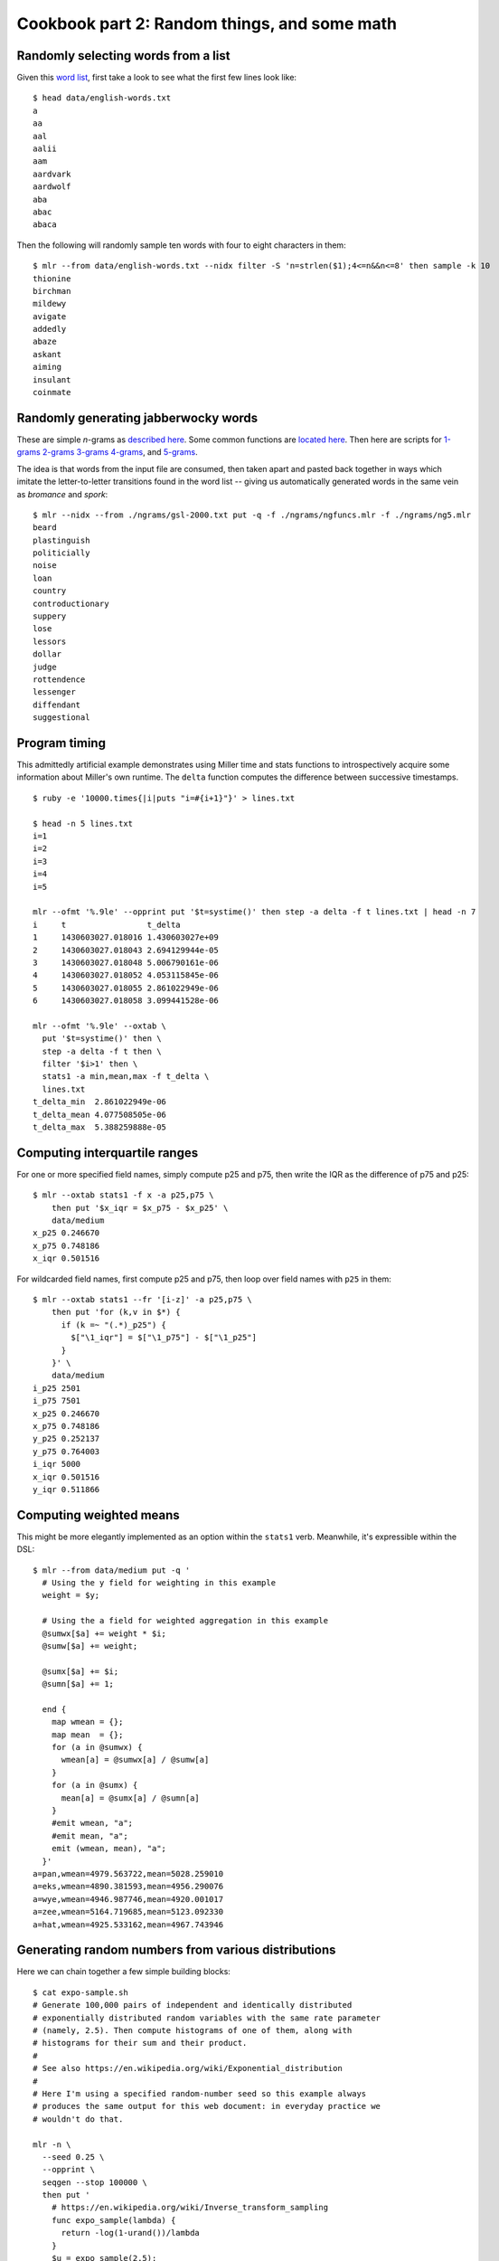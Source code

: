 ..
    PLEASE DO NOT EDIT DIRECTLY. EDIT THE .rst.in FILE PLEASE.

Cookbook part 2: Random things, and some math
================================================================

Randomly selecting words from a list
----------------------------------------------------------------

Given this `word list <https://github.com/johnkerl/miller/blob/master/docs/data/english-words.txt>`_, first take a look to see what the first few lines look like:

::

    $ head data/english-words.txt
    a
    aa
    aal
    aalii
    aam
    aardvark
    aardwolf
    aba
    abac
    abaca

Then the following will randomly sample ten words with four to eight characters in them:

::

    $ mlr --from data/english-words.txt --nidx filter -S 'n=strlen($1);4<=n&&n<=8' then sample -k 10
    thionine
    birchman
    mildewy
    avigate
    addedly
    abaze
    askant
    aiming
    insulant
    coinmate

Randomly generating jabberwocky words
----------------------------------------------------------------

These are simple *n*-grams as `described here <http://johnkerl.org/randspell/randspell-slides-ts.pdf>`_. Some common functions are `located here <https://github.com/johnkerl/miller/blob/master/docs/ngrams/ngfuncs.mlr.txt>`_. Then here are scripts for `1-grams <https://github.com/johnkerl/miller/blob/master/docs/ngrams/ng1.mlr.txt>`_ `2-grams <https://github.com/johnkerl/miller/blob/master/docs/ngrams/ng2.mlr.txt>`_ `3-grams <https://github.com/johnkerl/miller/blob/master/docs/ngrams/ng3.mlr.txt>`_ `4-grams <https://github.com/johnkerl/miller/blob/master/docs/ngrams/ng4.mlr.txt>`_, and `5-grams <https://github.com/johnkerl/miller/blob/master/docs/ngrams/ng5.mlr.txt>`_.

The idea is that words from the input file are consumed, then taken apart and pasted back together in ways which imitate the letter-to-letter transitions found in the word list -- giving us automatically generated words in the same vein as *bromance* and *spork*:

::

    $ mlr --nidx --from ./ngrams/gsl-2000.txt put -q -f ./ngrams/ngfuncs.mlr -f ./ngrams/ng5.mlr
    beard
    plastinguish
    politicially
    noise
    loan
    country
    controductionary
    suppery
    lose
    lessors
    dollar
    judge
    rottendence
    lessenger
    diffendant
    suggestional

Program timing
----------------------------------------------------------------

This admittedly artificial example demonstrates using Miller time and stats functions to introspectively acquire some information about Miller's own runtime. The ``delta`` function computes the difference between successive timestamps.

::

    $ ruby -e '10000.times{|i|puts "i=#{i+1}"}' > lines.txt
    
    $ head -n 5 lines.txt
    i=1
    i=2
    i=3
    i=4
    i=5
    
    mlr --ofmt '%.9le' --opprint put '$t=systime()' then step -a delta -f t lines.txt | head -n 7
    i     t                 t_delta
    1     1430603027.018016 1.430603027e+09
    2     1430603027.018043 2.694129944e-05
    3     1430603027.018048 5.006790161e-06
    4     1430603027.018052 4.053115845e-06
    5     1430603027.018055 2.861022949e-06
    6     1430603027.018058 3.099441528e-06
    
    mlr --ofmt '%.9le' --oxtab \
      put '$t=systime()' then \
      step -a delta -f t then \
      filter '$i>1' then \
      stats1 -a min,mean,max -f t_delta \
      lines.txt
    t_delta_min  2.861022949e-06
    t_delta_mean 4.077508505e-06
    t_delta_max  5.388259888e-05

Computing interquartile ranges
----------------------------------------------------------------

For one or more specified field names, simply compute p25 and p75, then write the IQR as the difference of p75 and p25:

::

    $ mlr --oxtab stats1 -f x -a p25,p75 \
        then put '$x_iqr = $x_p75 - $x_p25' \
        data/medium 
    x_p25 0.246670
    x_p75 0.748186
    x_iqr 0.501516

For wildcarded field names, first compute p25 and p75, then loop over field names with ``p25`` in them:

::

    $ mlr --oxtab stats1 --fr '[i-z]' -a p25,p75 \
        then put 'for (k,v in $*) {
          if (k =~ "(.*)_p25") {
            $["\1_iqr"] = $["\1_p75"] - $["\1_p25"]
          }
        }' \
        data/medium 
    i_p25 2501
    i_p75 7501
    x_p25 0.246670
    x_p75 0.748186
    y_p25 0.252137
    y_p75 0.764003
    i_iqr 5000
    x_iqr 0.501516
    y_iqr 0.511866

Computing weighted means
----------------------------------------------------------------

This might be more elegantly implemented as an option within the ``stats1`` verb. Meanwhile, it's expressible within the DSL:

::

    $ mlr --from data/medium put -q '
      # Using the y field for weighting in this example
      weight = $y;
    
      # Using the a field for weighted aggregation in this example
      @sumwx[$a] += weight * $i;
      @sumw[$a] += weight;
    
      @sumx[$a] += $i;
      @sumn[$a] += 1;
    
      end {
        map wmean = {};
        map mean  = {};
        for (a in @sumwx) {
          wmean[a] = @sumwx[a] / @sumw[a]
        }
        for (a in @sumx) {
          mean[a] = @sumx[a] / @sumn[a]
        }
        #emit wmean, "a";
        #emit mean, "a";
        emit (wmean, mean), "a";
      }'
    a=pan,wmean=4979.563722,mean=5028.259010
    a=eks,wmean=4890.381593,mean=4956.290076
    a=wye,wmean=4946.987746,mean=4920.001017
    a=zee,wmean=5164.719685,mean=5123.092330
    a=hat,wmean=4925.533162,mean=4967.743946

Generating random numbers from various distributions
----------------------------------------------------------------

Here we can chain together a few simple building blocks:

::

    $ cat expo-sample.sh
    # Generate 100,000 pairs of independent and identically distributed
    # exponentially distributed random variables with the same rate parameter
    # (namely, 2.5). Then compute histograms of one of them, along with
    # histograms for their sum and their product.
    #
    # See also https://en.wikipedia.org/wiki/Exponential_distribution
    #
    # Here I'm using a specified random-number seed so this example always
    # produces the same output for this web document: in everyday practice we
    # wouldn't do that.
    
    mlr -n \
      --seed 0.25 \
      --opprint \
      seqgen --stop 100000 \
      then put '
        # https://en.wikipedia.org/wiki/Inverse_transform_sampling
        func expo_sample(lambda) {
          return -log(1-urand())/lambda
        }
        $u = expo_sample(2.5);
        $v = expo_sample(2.5);
        $s = $u + $v;
        $p = $u * $v;
      ' \
      then histogram -f u,s,p --lo 0 --hi 2 --nbins 50 \
      then bar -f u_count,s_count,p_count --auto -w 20

Namely:

* Set the Miller random-number seed so this webdoc looks the same every time I regenerate it.
* Use pretty-printed tabular output.
* Use pretty-printed tabular output.
* Use ``seqgen`` to produce 100,000 records ``i=0``, ``i=1``, etc.
* Send those to a ``put`` step which defines an inverse-transform-sampling function and calls it twice, then computes the sum and product of samples.
* Send those to a histogram, and from there to a bar-plotter. This is just for visualization; you could just as well output CSV and send that off to your own plotting tool, etc.

The output is as follows:

::

    $ sh expo-sample.sh
    bin_lo   bin_hi   u_count                        s_count                         p_count
    0.000000 0.040000 [78]*******************#[9497] [353]#...................[3732] [20]*******************#[39755]
    0.040000 0.080000 [78]******************..[9497] [353]*****...............[3732] [20]*******.............[39755]
    0.080000 0.120000 [78]****************....[9497] [353]*********...........[3732] [20]****................[39755]
    0.120000 0.160000 [78]**************......[9497] [353]************........[3732] [20]***.................[39755]
    0.160000 0.200000 [78]*************.......[9497] [353]**************......[3732] [20]**..................[39755]
    0.200000 0.240000 [78]************........[9497] [353]****************....[3732] [20]*...................[39755]
    0.240000 0.280000 [78]**********..........[9497] [353]******************..[3732] [20]*...................[39755]
    0.280000 0.320000 [78]**********..........[9497] [353]******************..[3732] [20]*...................[39755]
    0.320000 0.360000 [78]*********...........[9497] [353]*******************.[3732] [20]#...................[39755]
    0.360000 0.400000 [78]********............[9497] [353]*******************.[3732] [20]#...................[39755]
    0.400000 0.440000 [78]*******.............[9497] [353]*******************#[3732] [20]#...................[39755]
    0.440000 0.480000 [78]******..............[9497] [353]******************..[3732] [20]#...................[39755]
    0.480000 0.520000 [78]*****...............[9497] [353]******************..[3732] [20]#...................[39755]
    0.520000 0.560000 [78]*****...............[9497] [353]******************..[3732] [20]#...................[39755]
    0.560000 0.600000 [78]****................[9497] [353]*****************...[3732] [20]#...................[39755]
    0.600000 0.640000 [78]****................[9497] [353]*****************...[3732] [20]#...................[39755]
    0.640000 0.680000 [78]****................[9497] [353]****************....[3732] [20]#...................[39755]
    0.680000 0.720000 [78]***.................[9497] [353]****************....[3732] [20]#...................[39755]
    0.720000 0.760000 [78]***.................[9497] [353]**************......[3732] [20]#...................[39755]
    0.760000 0.800000 [78]**..................[9497] [353]**************......[3732] [20]#...................[39755]
    0.800000 0.840000 [78]**..................[9497] [353]*************.......[3732] [20]#...................[39755]
    0.840000 0.880000 [78]**..................[9497] [353]************........[3732] [20]#...................[39755]
    0.880000 0.920000 [78]**..................[9497] [353]***********.........[3732] [20]#...................[39755]
    0.920000 0.960000 [78]*...................[9497] [353]***********.........[3732] [20]#...................[39755]
    0.960000 1.000000 [78]*...................[9497] [353]**********..........[3732] [20]#...................[39755]
    1.000000 1.040000 [78]*...................[9497] [353]*********...........[3732] [20]#...................[39755]
    1.040000 1.080000 [78]*...................[9497] [353]*********...........[3732] [20]#...................[39755]
    1.080000 1.120000 [78]*...................[9497] [353]********............[3732] [20]#...................[39755]
    1.120000 1.160000 [78]*...................[9497] [353]********............[3732] [20]#...................[39755]
    1.160000 1.200000 [78]#...................[9497] [353]*******.............[3732] [20]#...................[39755]
    1.200000 1.240000 [78]#...................[9497] [353]******..............[3732] [20]#...................[39755]
    1.240000 1.280000 [78]#...................[9497] [353]*****...............[3732] [20]#...................[39755]
    1.280000 1.320000 [78]#...................[9497] [353]*****...............[3732] [20]#...................[39755]
    1.320000 1.360000 [78]#...................[9497] [353]*****...............[3732] [20]#...................[39755]
    1.360000 1.400000 [78]#...................[9497] [353]****................[3732] [20]#...................[39755]
    1.400000 1.440000 [78]#...................[9497] [353]****................[3732] [20]#...................[39755]
    1.440000 1.480000 [78]#...................[9497] [353]***.................[3732] [20]#...................[39755]
    1.480000 1.520000 [78]#...................[9497] [353]***.................[3732] [20]#...................[39755]
    1.520000 1.560000 [78]#...................[9497] [353]***.................[3732] [20]#...................[39755]
    1.560000 1.600000 [78]#...................[9497] [353]**..................[3732] [20]#...................[39755]
    1.600000 1.640000 [78]#...................[9497] [353]**..................[3732] [20]#...................[39755]
    1.640000 1.680000 [78]#...................[9497] [353]*...................[3732] [20]#...................[39755]
    1.680000 1.720000 [78]#...................[9497] [353]*...................[3732] [20]#...................[39755]
    1.720000 1.760000 [78]#...................[9497] [353]*...................[3732] [20]#...................[39755]
    1.760000 1.800000 [78]#...................[9497] [353]*...................[3732] [20]#...................[39755]
    1.800000 1.840000 [78]#...................[9497] [353]#...................[3732] [20]#...................[39755]
    1.840000 1.880000 [78]#...................[9497] [353]#...................[3732] [20]#...................[39755]
    1.880000 1.920000 [78]#...................[9497] [353]#...................[3732] [20]#...................[39755]
    1.920000 1.960000 [78]#...................[9497] [353]#...................[3732] [20]#...................[39755]
    1.960000 2.000000 [78]#...................[9497] [353]#...................[3732] [20]#...................[39755]

Sieve of Eratosthenes
----------------------------------------------------------------

The `Sieve of Eratosthenes <http://en.wikipedia.org/wiki/Sieve_of_Eratosthenes>`_ is a standard introductory programming topic. The idea is to find all primes up to some *N* by making a list of the numbers 1 to *N*, then striking out all multiples of 2 except 2 itself, all multiples of 3 except 3 itself, all multiples of 4 except 4 itself, and so on. Whatever survives that without getting marked is a prime. This is easy enough in Miller. Notice that here all the work is in ``begin`` and ``end`` statements; there is no file input (so we use ``mlr -n`` to keep Miller from waiting for input data).

::

    $ cat programs/sieve.mlr
    # ================================================================
    # Sieve of Eratosthenes: simple example of Miller DSL as programming language.
    # ================================================================
    
    # Put this in a begin-block so we can do either
    #   mlr -n put -q -f name-of-this-file.mlr
    # or
    #   mlr -n put -q -f name-of-this-file.mlr -e '@n = 200'
    # i.e. 100 is the default upper limit, and another can be specified using -e.
    begin {
      @n = 100;
    }
    
    end {
      for (int i = 0; i <= @n; i += 1) {
        @s[i] = true;
      }
      @s[0] = false; # 0 is neither prime nor composite
      @s[1] = false; # 1 is neither prime nor composite
      # Strike out multiples
      for (int i = 2; i <= @n; i += 1) {
        for (int j = i+i; j <= @n; j += i) {
          @s[j] = false;
        }
      }
      # Print survivors
      for (int i = 0; i <= @n; i += 1) {
        if (@s[i]) {
          print i;
        }
      }
    }

::

    $ mlr -n put -f programs/sieve.mlr
    2
    3
    5
    7
    11
    13
    17
    19
    23
    29
    31
    37
    41
    43
    47
    53
    59
    61
    67
    71
    73
    79
    83
    89
    97

Mandelbrot-set generator
----------------------------------------------------------------

The `Mandelbrot set <http://en.wikipedia.org/wiki/Mandelbrot_set>`_ is also easily expressed. This isn't an important case of data-processing in the vein for which Miller was designed, but it is an example of Miller as a general-purpose programming language -- a test case for the expressiveness of the language.

The (approximate) computation of points in the complex plane which are and aren't members is just a few lines of complex arithmetic (see the Wikipedia article); how to render them is another task.  Using graphics libraries you can create PNG or JPEG files, but another fun way to do this is by printing various characters to the screen:

::

    $ cat programs/mand.mlr
    # Mandelbrot set generator: simple example of Miller DSL as programming language.
    begin {
      # Set defaults
      @rcorn     = -2.0;
      @icorn     = -2.0;
      @side      = 4.0;
      @iheight   = 50;
      @iwidth    = 100;
      @maxits    = 100;
      @levelstep = 5;
      @chars     = "@X*o-."; # Palette of characters to print to the screen.
      @verbose   = false;
      @do_julia  = false;
      @jr        = 0.0;      # Real part of Julia point, if any
      @ji        = 0.0;      # Imaginary part of Julia point, if any
    }
    
    # Here, we can override defaults from an input file (if any).  In Miller's
    # put/filter DSL, absent-null right-hand sides result in no assignment so we
    # can simply put @rcorn = $rcorn: if there is a field in the input like
    # 'rcorn = -1.847' we'll read and use it, else we'll keep the default.
    @rcorn     = $rcorn;
    @icorn     = $icorn;
    @side      = $side;
    @iheight   = $iheight;
    @iwidth    = $iwidth;
    @maxits    = $maxits;
    @levelstep = $levelstep;
    @chars     = $chars;
    @verbose   = $verbose;
    @do_julia  = $do_julia;
    @jr        = $jr;
    @ji        = $ji;
    
    end {
      if (@verbose) {
        print "RCORN     = ".@rcorn;
        print "ICORN     = ".@icorn;
        print "SIDE      = ".@side;
        print "IHEIGHT   = ".@iheight;
        print "IWIDTH    = ".@iwidth;
        print "MAXITS    = ".@maxits;
        print "LEVELSTEP = ".@levelstep;
        print "CHARS     = ".@chars;
      }
    
      # Iterate over a matrix of rows and columns, printing one character for each cell.
      for (int ii = @iheight-1; ii >= 0; ii -= 1) {
        num pi = @icorn + (ii/@iheight) * @side;
        for (int ir = 0; ir < @iwidth; ir += 1) {
          num pr = @rcorn + (ir/@iwidth) * @side;
          printn get_point_plot(pr, pi, @maxits, @do_julia, @jr, @ji);
        }
        print;
      }
    }
    
    # This is a function to approximate membership in the Mandelbrot set (or Julia
    # set for a given Julia point if do_julia == true) for a given point in the
    # complex plane.
    func get_point_plot(pr, pi, maxits, do_julia, jr, ji) {
      num zr = 0.0;
      num zi = 0.0;
      num cr = 0.0;
      num ci = 0.0;
    
      if (!do_julia) {
        zr = 0.0;
        zi = 0.0;
        cr = pr;
        ci = pi;
      } else {
        zr = pr;
        zi = pi;
        cr = jr;
        ci = ji;
      }
    
      int iti = 0;
      bool escaped = false;
      num zt = 0;
      for (iti = 0; iti < maxits; iti += 1) {
        num mag = zr*zr + zi+zi;
        if (mag > 4.0) {
            escaped = true;
            break;
        }
        # z := z^2 + c
        zt = zr*zr - zi*zi + cr;
        zi = 2*zr*zi + ci;
        zr = zt;
      }
      if (!escaped) {
        return ".";
      } else {
        # The // operator is Miller's (pythonic) integer-division operator
        int level = (iti // @levelstep) % strlen(@chars);
        return substr(@chars, level, level);
      }
    }

At standard resolution this makes a nice little ASCII plot:

::

    $ mlr -n put -f ./programs/mand.mlr
    @@@@@@@@@@@@@@@@@@@@@@@@@@@@@@@@@@@@@@@@@@@@@@@@@@@@@@@@@@@@@@@@@@@@@@@@@@@@@@@@@@@@@@@@@@@@@@@@@@@@
    @@@@@@@@@@@@@@@@@@@@@@@@@@@@@@@@@@@@@@@@@@@@@@@@@@@@@@@@@@@@@@@@@@@@@@@@@@@@@@@@@@@@@@@@@@@@@@@@@@@@
    @@@@@@@@@@@@@@@@@@@@@@@@@@@@@@@@@@@@@@@@@@@@@@@@@@@@@@@@@@@@@@@@@@@@@@@@@@@@@@@@@@@@@@@@@@@@@@@@@@@@
    @@@@@@@@@@@@@@@@@@@@@@@@@@@@@@@@@@@@@@@@@@@@@@@@@@@@@@@@@@@@@@@@@@@@@@@@@@@@@@@@@@@@@@@@@@@@@@@@@@@@
    @@@@@@@@@@@@@@@@@@@@@@@@@@@@@@@@@@@@@@@@@@@@@@@@@@@@@@@@@@@@@@@@@@@@@@@@@@@@@@@@@@@@@@@@@@@@@@@@@@@@
    @@@@@@@@@@@@@@@@@@@@@@@@@@@@@@@@@@@@@@@@@@@@@@@@@@@@@@@@@@@@@@@@@@@@@@@@@@@@@@@@@@@@@@@@@@@@@@@@@@@@
    @@@@@@@@@@@@@@@@@@@@@@@@@@@@@@@@@@@@@@@@@@@@@@@@@@@@@@@@@@@@@@@@@@@@@@@@@@@@@@@@@@@@@@@@@@@@@@@@@@@@
    @@@@@@@@@@@@@@@@@@@@@@@@@@@@@@@@@@@@@@@@@@@@@@@@@@@@@@@@@@@@@@@@@@@@@@@@@@@@@@@@@@@@@@@@@@@@@@@@@@@@
    @@@@@@@@@@@@@@@@@@@@@@@@@@@@@@@@@@@@@@@@@@@@@@@@@@@@@@@@@@@@@@@@@@@@@@@@@@@@@@@@@@@@@@@@@@@@@@@@@@@@
    @@@@@@@@@@@@@@@@@@@@@@@@@@@@@@@@@@@@@@@@@@@@@@@@@@@@@@@@@@@@@@@@@@@@@@@@@@@@@@@@@@@@@@@@@@@@@@@@@@@@
    @@@@@@@@@@@@@@@@@@@@@@@@@@@@@@@@@@@@@@@@@@@@XXXXXX@@@@@@@@@@@@@@@@@@@@@@@@@@@@@@@@@@@@@@@@@@@@@@@@@@
    @@@@@@@@@@@@@@@@@@@@@@@@@@@@@@@@@@@@@@@@@@XXXX.XXXX@@@@@@@@@@@@@@@@@@@@@@@@@@@@@@@@@@@@@@@@@@@@@@@@@
    @@@@@@@@@@@@@@@@@@@@@@@@@@@@@@@@@@@@@@@@XXXXXXXooXXXX@@@@@@@@@@@@@@@@@@@@@@@@@@@@@@@@@@@@@@@@@@@@@@@
    @@@@@@@@@@@@@@@@@@@@@@@@@@@@@@@@@@@@@@@XXXXX**o..*XXXXX@@@@@@@@@@@@@@@@@@@@@@@@@@@@@@@@@@@@@@@@@@@@@
    @@@@@@@@@@@@@@@@@@@@@@@@@@@@@@@@@@@@@XXXXXX*-....-oXXXXXX@@@@@@@@@@@@@@@@@@@@@@@@@@@@@@@@@@@@@@@@@@@
    @@@@@@@@@@@@@@@@@@@@@@@@@@@XXXXX@XXXXXXXXXX*......o*XXXXXXXXXX@@@@@@@@@@@@@@@@@@@@@@@@@@@@@@@@@@@@@@
    @@@@@@@@@@@@@@@@@@@@@@@@@XXXXXXXXXX**oo*-.-........oo.XXXXXXXXX@@@@@@@@@@@@@@@@@@@@@@@@@@@@@@@@@@@@@
    @@@@@@@@@@@@@@@@@@@@@@@XXXXXXXXXXXXX....................X..o-XXX@@@@@@@@@@@@@@@@@@@@@@@@@@@@@@@@@@@@
    @@@@@@@@@@@@@@@@@@XXXXXXXXXXXXXXX*oo......................oXXXXX@@@@@@@@@@@@@@@@@@@@@@@@@@@@@@@@@@@@
    @@@@@@@@@@@@@@@@XXX*XXXXXXXXXXXX**o........................*X*X@@@@@@@@@@@@@@@@@@@@@@@@@@@@@@@@@@@@@
    @@@@@@@@@@@@@XXXXXXooo***o*.*XX**X..........................o-XX@@@@@@@@@@@@@@@@@@@@@@@@@@@@@@@@@@@@
    @@@@@@@@@@@XXXXXXXX*-.......-***.............................oXX@@@@@@@@@@@@@@@@@@@@@@@@@@@@@@@@@@@@
    @@@@@@@@@@XXXXXXXX*@..........Xo............................*XX@@@@@@@@@@@@@@@@@@@@@@@@@@@@@@@@@@@@@
    @@XXXX@XXXXXXXX*o@oX...........@...........................oXXX@@@@@@@@@@@@@@@@@@@@@@@@@@@@@@@@@@@@@
    .........................................................o*XXXXX@@@@@@@@@@@@@@@@@@@@@@@@@@@@@@@@@@@@
    @@@@@@XXXXXXXXX*-.oX...........@...........................oXXXXX@@@@@@@@@@@@@@@@@@@@@@@@@@@@@@@@@@@
    @@@@@@@XXXXXXXXXX**@..........*o............................*XXXXXXXX@@@@@@@@@@@@@@@@@@@@@@@@@@@@@@@
    @@@@@@@XXXXXXXXXXXXX-........***.............................oXXXXXXXXXX@@@@@@@@@@@@@@@@@@@@@@@@@@@@
    @@@@@@@XXXXXXXXXXXXoo****o*.XX***@..........................o-XXXXXXXXXXXXX@@@@@@@@@@@@@@@@@@@@@@@@@
    @@@@@@@@@@@@@@XXXXX*XXXX*XXXXXXX**-........................***XXXXX@@@@@@@@@@@@@@@@@@@@@@@@@@@@@@@@@
    @@@@@@@@@@@@@@@@@@@@XXXXXXXXXXXXX*o*.....................@o*XXXX@@@@@@@@@@@@@@@@@@@@@@@@@@@@@@@@@@@@
    @@@@@@@@@@@@@@@@@@@@@@@XXXXXXXXXXXX*....................*..o-XX@@@@@@@@@@@@@@@@@@@@@@@@@@@@@@@@@@@@@
    @@@@@@@@@@@@@@@@@@@@@@@@@@@@@@XXXXX*ooo*-.o........oo.X*XXXXXX@@@@@@@@@@@@@@@@@@@@@@@@@@@@@@@@@@@@@@
    @@@@@@@@@@@@@@@@@@@@@@@@@@@@@@@@@XXXXXXXXX**@.....*XXXXXXXXX@@@@@@@@@@@@@@@@@@@@@@@@@@@@@@@@@@@@@@@@
    @@@@@@@@@@@@@@@@@@@@@@@@@@@@@@@@@@XXXXXXXXX*o....-o*XXXXXX@@@@@@@@@@@@@@@@@@@@@@@@@@@@@@@@@@@@@@@@@@
    @@@@@@@@@@@@@@@@@@@@@@@@@@@@@@@@@@XXXXXXXXXXo*o..*XXXXXXXX@@@@@@@@@@@@@@@@@@@@@@@@@@@@@@@@@@@@@@@@@@
    @@@@@@@@@@@@@@@@@@@@@@@@@@@@@@@@@@XXXXXXXXXXXXX*o*XXXXXXX@@@@@@@@@@@@@@@@@@@@@@@@@@@@@@@@@@@@@@@@@@@
    @@@@@@@@@@@@@@@@@@@@@@@@@@@@@@@@@@XXXXXXXXXXXX@XXXXXXXX@@@@@@@@@@@@@@@@@@@@@@@@@@@@@@@@@@@@@@@@@@@@@
    @@@@@@@@@@@@@@@@@@@@@@@@@@@@@@@@@XXXXXXXXX@@XXXXX@@@@@@@@@@@@@@@@@@@@@@@@@@@@@@@@@@@@@@@@@@@@@@@@@@@
    @@@@@@@@@@@@@@@@@@@@@@@@@@@@@@@@@XXXXX@@@@@@@@@@@@@@@@@@@@@@@@@@@@@@@@@@@@@@@@@@@@@@@@@@@@@@@@@@@@@@
    @@@@@@@@@@@@@@@@@@@@@@@@@@@@@@@@@@@@@@@@@@@@@@@@@@@@@@@@@@@@@@@@@@@@@@@@@@@@@@@@@@@@@@@@@@@@@@@@@@@@
    @@@@@@@@@@@@@@@@@@@@@@@@@@@@@@@@@@@@@@@@@@@@@@@@@@@@@@@@@@@@@@@@@@@@@@@@@@@@@@@@@@@@@@@@@@@@@@@@@@@@
    @@@@@@@@@@@@@@@@@@@@@@@@@@@@@@@@@@@@@@@@@@@@@@@@@@@@@@@@@@@@@@@@@@@@@@@@@@@@@@@@@@@@@@@@@@@@@@@@@@@@
    @@@@@@@@@@@@@@@@@@@@@@@@@@@@@@@@@@@@@@@@@@@@@@@@@@@@@@@@@@@@@@@@@@@@@@@@@@@@@@@@@@@@@@@@@@@@@@@@@@@@
    @@@@@@@@@@@@@@@@@@@@@@@@@@@@@@@@@@@@@@@@@@@@@@@@@@@@@@@@@@@@@@@@@@@@@@@@@@@@@@@@@@@@@@@@@@@@@@@@@@@@
    @@@@@@@@@@@@@@@@@@@@@@@@@@@@@@@@@@@@@@@@@@@@@@@@@@@@@@@@@@@@@@@@@@@@@@@@@@@@@@@@@@@@@@@@@@@@@@@@@@@@
    @@@@@@@@@@@@@@@@@@@@@@@@@@@@@@@@@@@@@@@@@@@@@@@@@@@@@@@@@@@@@@@@@@@@@@@@@@@@@@@@@@@@@@@@@@@@@@@@@@@@
    @@@@@@@@@@@@@@@@@@@@@@@@@@@@@@@@@@@@@@@@@@@@@@@@@@@@@@@@@@@@@@@@@@@@@@@@@@@@@@@@@@@@@@@@@@@@@@@@@@@@
    @@@@@@@@@@@@@@@@@@@@@@@@@@@@@@@@@@@@@@@@@@@@@@@@@@@@@@@@@@@@@@@@@@@@@@@@@@@@@@@@@@@@@@@@@@@@@@@@@@@@
    @@@@@@@@@@@@@@@@@@@@@@@@@@@@@@@@@@@@@@@@@@@@@@@@@@@@@@@@@@@@@@@@@@@@@@@@@@@@@@@@@@@@@@@@@@@@@@@@@@@@

But using a very small font size (as small as my Mac will let me go), and by choosing the coordinates to zoom in on a particular part of the complex plane, we can get a nice little picture:

::

    #!/bin/bash
    # Get the number of rows and columns from the terminal window dimensions
    iheight=$(stty size | mlr --nidx --fs space cut -f 1)
    iwidth=$(stty size | mlr --nidx --fs space cut -f 2)
    echo "rcorn=-1.755350,icorn=+0.014230,side=0.000020,maxits=10000,iheight=$iheight,iwidth=$iwidth" \
    | mlr put -f programs/mand.mlr

.. image:: pix/mand.png
